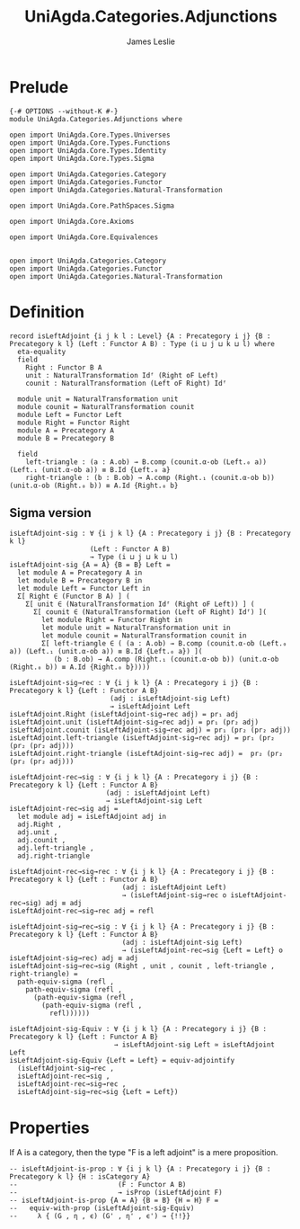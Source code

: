#+title: UniAgda.Categories.Adjunctions
#+description: Adjunctions
#+author: James Leslie
#+STARTUP: noindent hideblocks latexpreview
* Prelude
#+begin_src agda2
{-# OPTIONS --without-K #-}
module UniAgda.Categories.Adjunctions where

open import UniAgda.Core.Types.Universes
open import UniAgda.Core.Types.Functions
open import UniAgda.Core.Types.Identity
open import UniAgda.Core.Types.Sigma

open import UniAgda.Categories.Category
open import UniAgda.Categories.Functor
open import UniAgda.Categories.Natural-Transformation

open import UniAgda.Core.PathSpaces.Sigma

open import UniAgda.Core.Axioms

open import UniAgda.Core.Equivalences


open import UniAgda.Categories.Category
open import UniAgda.Categories.Functor
open import UniAgda.Categories.Natural-Transformation
#+end_src
* Definition
#+begin_src agda2
record isLeftAdjoint {i j k l : Level} {A : Precategory i j} {B : Precategory k l} (Left : Functor A B) : Type (i ⊔ j ⊔ k ⊔ l) where
  eta-equality
  field
    Right : Functor B A
    unit : NaturalTransformation Idᶠ (Right oF Left)
    counit : NaturalTransformation (Left oF Right) Idᶠ

  module unit = NaturalTransformation unit
  module counit = NaturalTransformation counit
  module Left = Functor Left
  module Right = Functor Right
  module A = Precategory A
  module B = Precategory B

  field
    left-triangle : (a : A.ob) → B.comp (counit.α-ob (Left.₀ a)) (Left.₁ (unit.α-ob a)) ≡ B.Id {Left.₀ a}
    right-triangle : (b : B.ob) → A.comp (Right.₁ (counit.α-ob b)) (unit.α-ob (Right.₀ b)) ≡ A.Id {Right.₀ b}
#+end_src
** Sigma version
#+begin_src agda2
isLeftAdjoint-sig : ∀ {i j k l} {A : Precategory i j} {B : Precategory k l}
                    (Left : Functor A B)
                    → Type (i ⊔ j ⊔ k ⊔ l)
isLeftAdjoint-sig {A = A} {B = B} Left =
  let module A = Precategory A in
  let module B = Precategory B in
  let module Left = Functor Left in
  Σ[ Right ∈ (Functor B A) ] (
    Σ[ unit ∈ (NaturalTransformation Idᶠ (Right oF Left)) ] (
      Σ[ counit ∈ (NaturalTransformation (Left oF Right) Idᶠ) ](
        let module Right = Functor Right in
        let module unit = NaturalTransformation unit in
        let module counit = NaturalTransformation counit in
        Σ[ left-triangle ∈ ( (a : A.ob) → B.comp (counit.α-ob (Left.₀ a)) (Left.₁ (unit.α-ob a)) ≡ B.Id {Left.₀ a}) ](
           (b : B.ob) → A.comp (Right.₁ (counit.α-ob b)) (unit.α-ob (Right.₀ b)) ≡ A.Id {Right.₀ b}))))

isLeftAdjoint-sig→rec : ∀ {i j k l} {A : Precategory i j} {B : Precategory k l} {Left : Functor A B}
                         (adj : isLeftAdjoint-sig Left)
                         → isLeftAdjoint Left
isLeftAdjoint.Right (isLeftAdjoint-sig→rec adj) = pr₁ adj
isLeftAdjoint.unit (isLeftAdjoint-sig→rec adj) = pr₁ (pr₂ adj)
isLeftAdjoint.counit (isLeftAdjoint-sig→rec adj) = pr₁ (pr₂ (pr₂ adj))
isLeftAdjoint.left-triangle (isLeftAdjoint-sig→rec adj) = pr₁ (pr₂ (pr₂ (pr₂ adj)))
isLeftAdjoint.right-triangle (isLeftAdjoint-sig→rec adj) =  pr₂ (pr₂ (pr₂ (pr₂ adj)))

isLeftAdjoint-rec→sig : ∀ {i j k l} {A : Precategory i j} {B : Precategory k l} {Left : Functor A B}
                        (adj : isLeftAdjoint Left)
                        → isLeftAdjoint-sig Left
isLeftAdjoint-rec→sig adj =
  let module adj = isLeftAdjoint adj in
  adj.Right ,
  adj.unit ,
  adj.counit ,
  adj.left-triangle ,
  adj.right-triangle

isLeftAdjoint-rec→sig→rec : ∀ {i j k l} {A : Precategory i j} {B : Precategory k l} {Left : Functor A B}
                            (adj : isLeftAdjoint Left)
                            → (isLeftAdjoint-sig→rec o isLeftAdjoint-rec→sig) adj ≡ adj
isLeftAdjoint-rec→sig→rec adj = refl

isLeftAdjoint-sig→rec→sig : ∀ {i j k l} {A : Precategory i j} {B : Precategory k l} {Left : Functor A B}
                            (adj : isLeftAdjoint-sig Left)
                            → (isLeftAdjoint-rec→sig {Left = Left} o isLeftAdjoint-sig→rec) adj ≡ adj
isLeftAdjoint-sig→rec→sig (Right , unit , counit , left-triangle , right-triangle) =
  path-equiv-sigma (refl ,
    path-equiv-sigma (refl ,
      (path-equiv-sigma (refl ,
        (path-equiv-sigma (refl ,
          refl))))))

isLeftAdjoint-sig-Equiv : ∀ {i j k l} {A : Precategory i j} {B : Precategory k l} {Left : Functor A B}
                          → isLeftAdjoint-sig Left ≃ isLeftAdjoint Left
isLeftAdjoint-sig-Equiv {Left = Left} = equiv-adjointify
  (isLeftAdjoint-sig→rec ,
  isLeftAdjoint-rec→sig ,
  isLeftAdjoint-rec→sig→rec ,
  isLeftAdjoint-sig→rec→sig {Left = Left})
#+end_src
* Properties
If A is a category, then the type "F is a left adjoint" is a mere proposition.
#+begin_src agda2
-- isLeftAdjoint-is-prop : ∀ {i j k l} {A : Precategory i j} {B : Precategory k l} {H : isCategory A}
--                         (F : Functor A B)
--                         → isProp (isLeftAdjoint F)
-- isLeftAdjoint-is-prop {A = A} {B = B} {H = H} F =
--   equiv-with-prop (isLeftAdjoint-sig-Equiv)
--     λ { (G , η , ϵ) (G' , η' , ϵ') → {!!}}
#+end_src  


